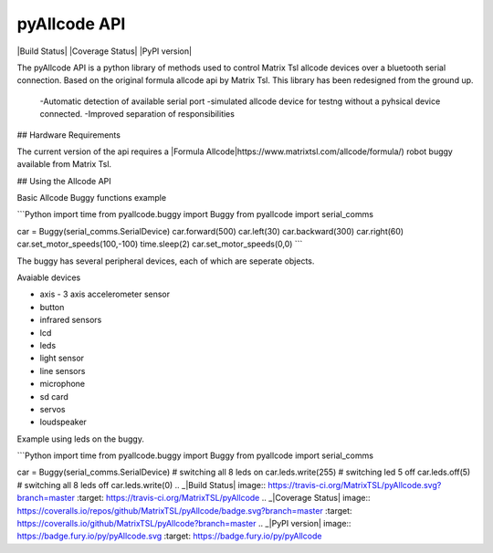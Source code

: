 pyAllcode API
=============

|Build Status| |Coverage Status| |PyPI version|

The pyAllcode API is a python library of methods used to control Matrix Tsl allcode devices over a bluetooth serial connection. Based on the original formula allcode api by Matrix Tsl.
This library has been redesigned from the ground up.

  -Automatic detection of available serial port
  -simulated allcode device for testng without a pyhsical device connected.
  -Improved separation of responsibilities

## Hardware Requirements

The current version of the api requires a |Formula Allcode|https://www.matrixtsl.com/allcode/formula/) robot buggy available from Matrix Tsl.

## Using the Allcode API

Basic Allcode Buggy functions example

```Python
import time
from pyallcode.buggy import Buggy 
from pyallcode import serial_comms

car = Buggy(serial_comms.SerialDevice)
car.forward(500)
car.left(30)
car.backward(300)
car.right(60)
car.set_motor_speeds(100,-100)
time.sleep(2)
car.set_motor_speeds(0,0)
```

The buggy has several peripheral devices, each of which are seperate objects.

Avaiable devices

* axis - 3 axis accelerometer sensor
* button
* infrared sensors
* lcd
* leds
* light sensor
* line sensors
* microphone
* sd card
* servos
* loudspeaker

Example using leds on the buggy.

```Python
import time
from pyallcode.buggy import Buggy
from pyallcode import serial_comms

car = Buggy(serial_comms.SerialDevice)
# switching all 8 leds on
car.leds.write(255)
# switching led 5 off
car.leds.off(5)
# switching all 8 leds off
car.leds.write(0)
.. _|Build Status| image:: https://travis-ci.org/MatrixTSL/pyAllcode.svg?branch=master
:target: https://travis-ci.org/MatrixTSL/pyAllcode
.. _|Coverage Status| image:: https://coveralls.io/repos/github/MatrixTSL/pyAllcode/badge.svg?branch=master
:target: https://coveralls.io/github/MatrixTSL/pyAllcode?branch=master
.. _|PyPI version| image:: https://badge.fury.io/py/pyAllcode.svg
:target: https://badge.fury.io/py/pyAllcode